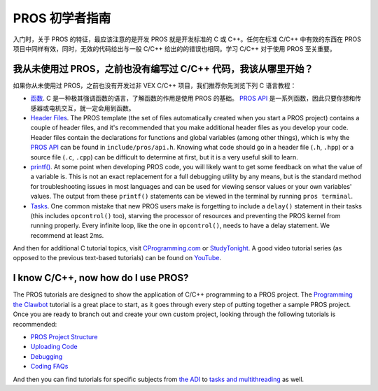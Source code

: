 ==============
PROS 初学者指南
==============

入门时，关于 PROS 的特征，最应该注意的是\
开发 PROS 就是开发标准的 C 或 C++。任何在\
标准 C/C++ 中有效的东西在 \
PROS 项目中同样有效，同时，无效的代码给出\
与一般 C/C++ 给出的的错误也相同。学习 C/C++ \
对于使用 PROS 至关重要。

我从未使用过 PROS，之前也没有编写过 C/C++ 代码，我该从哪里开始？
--------------------------------------------------------

如果你从未使用过 PROS，之前也没有开发过非 VEX C/C++ 项目，\
我们推荐你先浏览下列 C 语言教程：

-  `函数 <http://www.studytonight.com/c/user-defined-functions-in-c.php>`__.
   C 是一种极其强调函数的语言，了解函数\
   的作用是使用 PROS 的基础。 `PROS API <../api/index.html>`_ 是一系列函数，\
   因此只要你想和传感器或电机交互，就一定会用到函数。

-  `Header
   Files <https://www.tutorialspoint.com/cprogramming/c_header_files.htm>`__.
   The PROS template (the set of files automatically created when you
   start a PROS project) contains a couple of header files, and it's
   recommended that you make additional header files as you develop your
   code. Header files contain the declarations for functions and global
   variables (among other things), which is why the `PROS API <../api/index.html>`_
   can be found in ``include/pros/api.h``. Knowing what
   code should go in a header file (``.h``, ``.hpp``) or a source file (``.c``, ``.cpp``)
   can be difficult to determine at first, but it is a very useful skill
   to learn.

-  `printf() <https://www.codingunit.com/printf-format-specifiers-format-conversions-and-formatted-output>`__.
   At some point when developing PROS code, you will likely want to get
   some feedback on what the value of a variable is. This is not an
   exact replacement for a full debugging utility by any means, but is
   the standard method for troubleshooting issues in most languages and
   can be used for viewing sensor values or your own variables' values.
   The output from these ``printf()`` statements can be viewed in the
   terminal by running ``pros terminal``.

- `Tasks <../tutorials/topical/multitasking.html>`_. One common mistake that new
  PROS users make is forgetting to include a ``delay()`` statement in their tasks
  (this includes ``opcontrol()`` too), starving the processor of resources and
  preventing the PROS kernel from running properly. Every infinite loop, like
  the one in ``opcontrol()``, needs to have a delay statement. We recommend at least
  2ms.

And then for additional C tutorial topics, visit
`CProgramming.com <https://www.cprogramming.com/tutorial/c-tutorial.html>`__
or `StudyTonight <http://www.studytonight.com/c/overview-of-c.php>`__. A
good video tutorial series (as opposed to the previous text-based
tutorials) can be found on `YouTube <https://youtu.be/nXvy5900m3M>`__.

I know C/C++, now how do I use PROS?
------------------------------------

The PROS tutorials are designed to show the application of C/C++ programming
to a PROS project. The `Programming the Clawbot <../tutorials/walkthrough/clawbot.html>`_
tutorial is a great place to start, as it
goes through every step of putting together a sample PROS project. Once
you are ready to branch out and create your own custom project, looking
through the following tutorials is recommended:

-  `PROS Project Structure <../tutorials/general/project-structure.html>`_

-  `Uploading Code <../tutorials/walkthrough/uploading.html>`_

-  `Debugging <../tutorials/general/debugging.html>`_

-  `Coding FAQs <./faq.html>`_

And then you can find tutorials for specific subjects from `the ADI <../tutorials/topical/adi.html>`_
to `tasks and multithreading <../tutorials/topical/multitasking.html>`_ as well.
